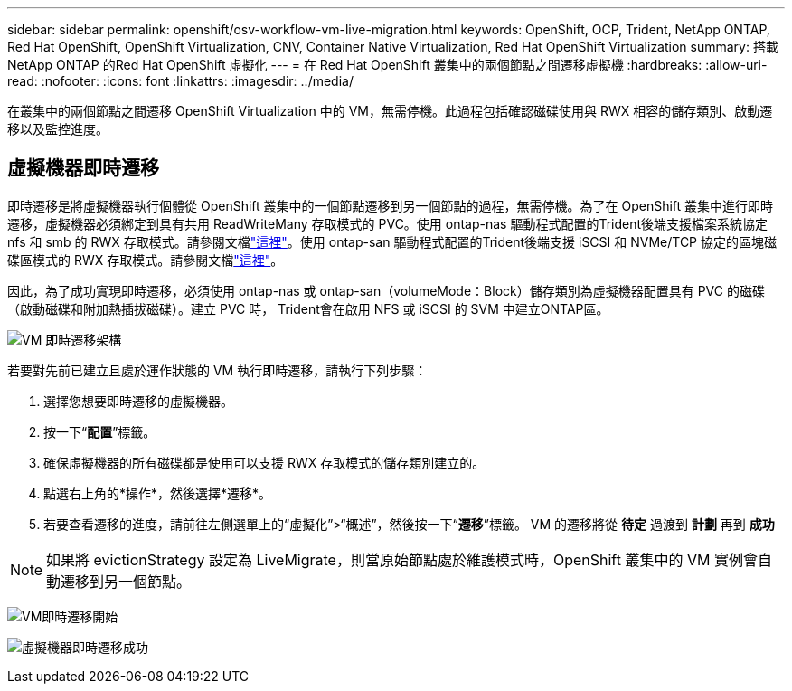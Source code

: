 ---
sidebar: sidebar 
permalink: openshift/osv-workflow-vm-live-migration.html 
keywords: OpenShift, OCP, Trident, NetApp ONTAP, Red Hat OpenShift, OpenShift Virtualization, CNV, Container Native Virtualization, Red Hat OpenShift Virtualization 
summary: 搭載NetApp ONTAP 的Red Hat OpenShift 虛擬化 
---
= 在 Red Hat OpenShift 叢集中的兩個節點之間遷移虛擬機
:hardbreaks:
:allow-uri-read: 
:nofooter: 
:icons: font
:linkattrs: 
:imagesdir: ../media/


[role="lead"]
在叢集中的兩個節點之間遷移 OpenShift Virtualization 中的 VM，無需停機。此過程包括確認磁碟使用與 RWX 相容的儲存類別、啟動遷移以及監控進度。



== 虛擬機器即時遷移

即時遷移是將虛擬機器執行個體從 OpenShift 叢集中的一個節點遷移到另一個節點的過程，無需停機。為了在 OpenShift 叢集中進行即時遷移，虛擬機器必須綁定到具有共用 ReadWriteMany 存取模式的 PVC。使用 ontap-nas 驅動程式配置的Trident後端支援檔案系統協定 nfs 和 smb 的 RWX 存取模式。請參閱文檔link:https://docs.netapp.com/us-en/trident/trident-use/ontap-nas.html["這裡"]。使用 ontap-san 驅動程式配置的Trident後端支援 iSCSI 和 NVMe/TCP 協定的區塊磁碟區模式的 RWX 存取模式。請參閱文檔link:https://docs.netapp.com/us-en/trident/trident-use/ontap-san.html["這裡"]。

因此，為了成功實現即時遷移，必須使用 ontap-nas 或 ontap-san（volumeMode：Block）儲存類別為虛擬機器配置具有 PVC 的磁碟（啟動磁碟和附加熱插拔磁碟）。建立 PVC 時， Trident會在啟用 NFS 或 iSCSI 的 SVM 中建立ONTAP區。

image:redhat-openshift-055.png["VM 即時遷移架構"]

若要對先前已建立且處於運作狀態的 VM 執行即時遷移，請執行下列步驟：

. 選擇您想要即時遷移的虛擬機器。
. 按一下“*配置*”標籤。
. 確保虛擬機器的所有磁碟都是使用可以支援 RWX 存取模式的儲存類別建立的。
. 點選右上角的*操作*，然後選擇*遷移*。
. 若要查看遷移的進度，請前往左側選單上的“虛擬化”>“概述”，然後按一下“*遷移*”標籤。  VM 的遷移將從 *待定* 過渡到 *計劃* 再到 *成功*



NOTE: 如果將 evictionStrategy 設定為 LiveMigrate，則當原始節點處於維護模式時，OpenShift 叢集中的 VM 實例會自動遷移到另一個節點。

image:rh-os-n-use-case-vm-live-migrate-001.png["VM即時遷移開始"]

image:rh-os-n-use-case-vm-live-migrate-002.png["虛擬機器即時遷移成功"]

